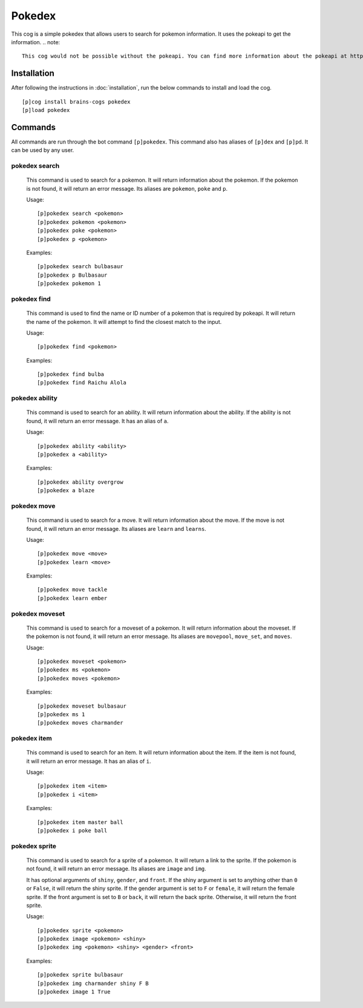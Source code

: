 ================
Pokedex
================

This cog is a simple pokedex that allows users to search for pokemon information. It uses the pokeapi to get the information.
.. note::

    This cog would not be possible without the pokeapi. You can find more information about the pokeapi at https://pokeapi.co/
----------------
Installation
----------------
After following the instructions in :doc:`installation`, run the below commands to install and load the cog. ::

    [p]cog install brains-cogs pokedex
    [p]load pokedex


----------------
Commands
----------------
All commands are run through the bot command ``[p]pokedex``. This command also has aliases of ``[p]dex`` and ``[p]pd``. It can be used by any user.

^^^^^^^^^^^^^^^^^
pokedex search
^^^^^^^^^^^^^^^^^
    This command is used to search for a pokemon. It will return information about the pokemon. If the pokemon is not found, it will return an error message. Its aliases are ``pokemon``, ``poke`` and ``p``.

    Usage: ::

        [p]pokedex search <pokemon>
        [p]pokedex pokemon <pokemon>
        [p]pokedex poke <pokemon>
        [p]pokedex p <pokemon>

    Examples: ::

        [p]pokedex search bulbasaur
        [p]pokedex p Bulbasaur
        [p]pokedex pokemon 1

^^^^^^^^^^^^^^^^^
pokedex find
^^^^^^^^^^^^^^^^^
    This command is used to find the name or ID number of a pokemon that is required by pokeapi. It will return the name of the pokemon. It will attempt to find the closest match to the input.

    Usage: ::

        [p]pokedex find <pokemon>

    Examples: ::

            [p]pokedex find bulba
            [p]pokedex find Raichu Alola

^^^^^^^^^^^^^^^^^
pokedex ability
^^^^^^^^^^^^^^^^^
    This command is used to search for an ability. It will return information about the ability. If the ability is not found, it will return an error message. It has an alias of ``a``.

    Usage: ::

        [p]pokedex ability <ability>
        [p]pokedex a <ability>

    Examples: ::

        [p]pokedex ability overgrow
        [p]pokedex a blaze

^^^^^^^^^^^^^^^^^
pokedex move
^^^^^^^^^^^^^^^^^
    This command is used to search for a move. It will return information about the move. If the move is not found, it will return an error message. Its aliases are ``learn`` and ``learns``.

    Usage: ::

        [p]pokedex move <move>
        [p]pokedex learn <move>

    Examples: ::

        [p]pokedex move tackle
        [p]pokedex learn ember


^^^^^^^^^^^^^^^^^
pokedex moveset
^^^^^^^^^^^^^^^^^
    This command is used to search for a moveset of a pokemon. It will return information about the moveset. If the pokemon is not found, it will return an error message. Its aliases are ``movepool``, ``move_set``, and ``moves``.

    Usage: ::

        [p]pokedex moveset <pokemon>
        [p]pokedex ms <pokemon>
        [p]pokedex moves <pokemon>

    Examples: ::

        [p]pokedex moveset bulbasaur
        [p]pokedex ms 1
        [p]pokedex moves charmander

^^^^^^^^^^^^^^^^^
pokedex item
^^^^^^^^^^^^^^^^^
    This command is used to search for an item. It will return information about the item. If the item is not found, it will return an error message. It has an alias of ``i``.

    Usage: ::

        [p]pokedex item <item>
        [p]pokedex i <item>

    Examples: ::

        [p]pokedex item master ball
        [p]pokedex i poke ball

^^^^^^^^^^^^^^^^^
pokedex sprite
^^^^^^^^^^^^^^^^^
    This command is used to search for a sprite of a pokemon. It will return a link to the sprite. If the pokemon is not found, it will return an error message. Its aliases are ``image`` and ``img``.

    It has optional arguments of ``shiny``, ``gender``, and ``front``. If the shiny argument is set to anything other than ``0`` or ``False``, it will return the shiny sprite. If the gender argument is set to ``F`` or ``female``, it will return the female sprite. If the front argument is set to ``B`` or ``back``, it will return the back sprite. Otherwise, it will return the front sprite.

    Usage: ::

        [p]pokedex sprite <pokemon>
        [p]pokedex image <pokemon> <shiny>
        [p]pokedex img <pokemon> <shiny> <gender> <front>

    Examples: ::

        [p]pokedex sprite bulbasaur
        [p]pokedex img charmander shiny F B
        [p]pokedex image 1 True

